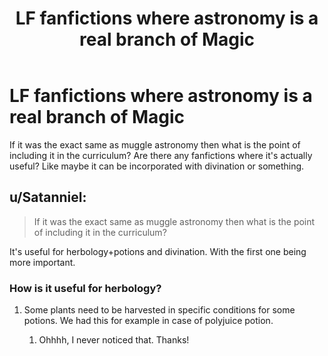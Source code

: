 #+TITLE: LF fanfictions where astronomy is a real branch of Magic

* LF fanfictions where astronomy is a real branch of Magic
:PROPERTIES:
:Score: 12
:DateUnix: 1528040105.0
:DateShort: 2018-Jun-03
:FlairText: Request
:END:
If it was the exact same as muggle astronomy then what is the point of including it in the curriculum? Are there any fanfictions where it's actually useful? Like maybe it can be incorporated with divination or something.


** u/Satanniel:
#+begin_quote
  If it was the exact same as muggle astronomy then what is the point of including it in the curriculum?
#+end_quote

It's useful for herbology+potions and divination. With the first one being more important.
:PROPERTIES:
:Author: Satanniel
:Score: 7
:DateUnix: 1528049264.0
:DateShort: 2018-Jun-03
:END:

*** How is it useful for herbology?
:PROPERTIES:
:Score: 1
:DateUnix: 1528049303.0
:DateShort: 2018-Jun-03
:END:

**** Some plants need to be harvested in specific conditions for some potions. We had this for example in case of polyjuice potion.
:PROPERTIES:
:Author: Satanniel
:Score: 11
:DateUnix: 1528050062.0
:DateShort: 2018-Jun-03
:END:

***** Ohhhh, I never noticed that. Thanks!
:PROPERTIES:
:Score: 2
:DateUnix: 1528050088.0
:DateShort: 2018-Jun-03
:END:
